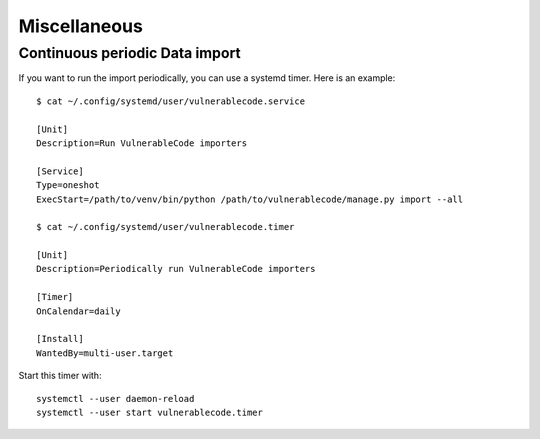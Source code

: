 .. _miscellaneous:

Miscellaneous
==============

Continuous periodic Data import
-------------------------------


If you want to run the import periodically, you can use a systemd timer.
Here is an example::

    $ cat ~/.config/systemd/user/vulnerablecode.service

    [Unit]
    Description=Run VulnerableCode importers

    [Service]
    Type=oneshot
    ExecStart=/path/to/venv/bin/python /path/to/vulnerablecode/manage.py import --all

    $ cat ~/.config/systemd/user/vulnerablecode.timer

    [Unit]
    Description=Periodically run VulnerableCode importers

    [Timer]
    OnCalendar=daily

    [Install]
    WantedBy=multi-user.target


Start this timer with::

    systemctl --user daemon-reload
    systemctl --user start vulnerablecode.timer

